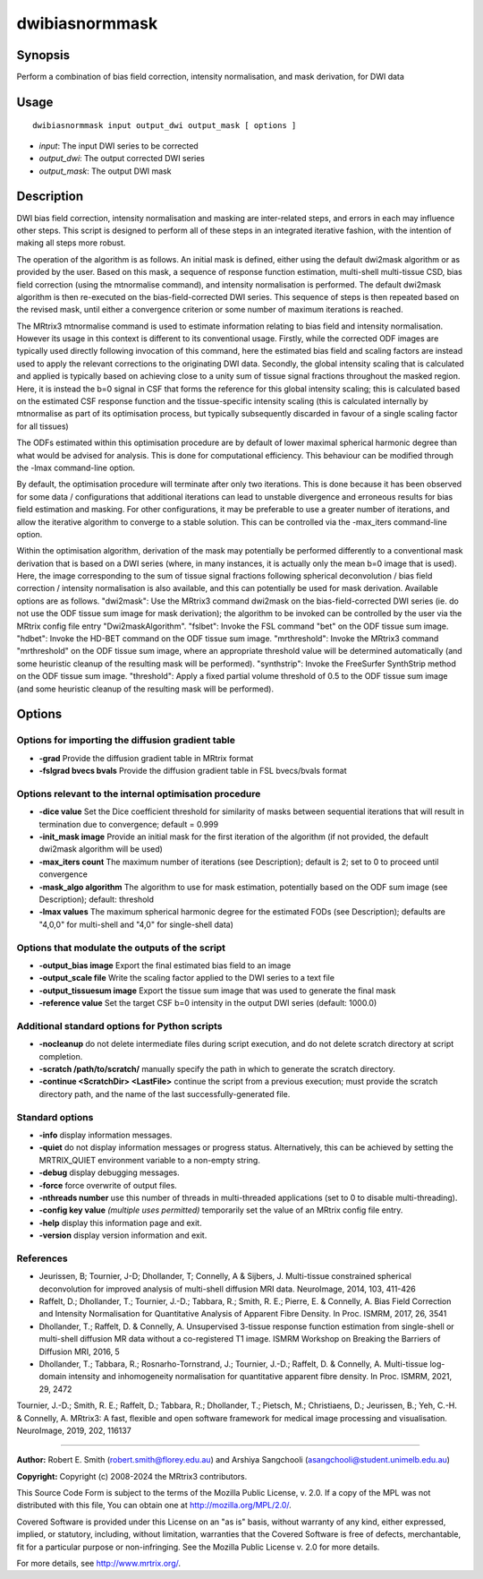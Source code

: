 .. _dwibiasnormmask:

dwibiasnormmask
===============

Synopsis
--------

Perform a combination of bias field correction, intensity normalisation, and mask derivation, for DWI data

Usage
-----

::

    dwibiasnormmask input output_dwi output_mask [ options ]

-  *input*: The input DWI series to be corrected
-  *output_dwi*: The output corrected DWI series
-  *output_mask*: The output DWI mask

Description
-----------

DWI bias field correction, intensity normalisation and masking are inter-related steps, and errors in each may influence other steps. This script is designed to perform all of these steps in an integrated iterative fashion, with the intention of making all steps more robust.

The operation of the algorithm is as follows. An initial mask is defined, either using the default dwi2mask algorithm or as provided by the user. Based on this mask, a sequence of response function estimation, multi-shell multi-tissue CSD, bias field correction (using the mtnormalise command), and intensity normalisation is performed. The default dwi2mask algorithm is then re-executed on the bias-field-corrected DWI series. This sequence of steps is then repeated based on the revised mask, until either a convergence criterion or some number of maximum iterations is reached.

The MRtrix3 mtnormalise command is used to estimate information relating to bias field and intensity normalisation. However its usage in this context is different to its conventional usage. Firstly, while the corrected ODF images are typically used directly following invocation of this command, here the estimated bias field and scaling factors are instead used to apply the relevant corrections to the originating DWI data. Secondly, the global intensity scaling that is calculated and applied is typically based on achieving close to a unity sum of tissue signal fractions throughout the masked region. Here, it is instead the b=0 signal in CSF that forms the reference for this global intensity scaling; this is calculated based on the estimated CSF response function and the tissue-specific intensity scaling (this is calculated internally by mtnormalise as part of its optimisation process, but typically subsequently discarded in favour of a single scaling factor for all tissues)

The ODFs estimated within this optimisation procedure are by default of lower maximal spherical harmonic degree than what would be advised for analysis. This is done for computational efficiency. This behaviour can be modified through the -lmax command-line option.

By default, the optimisation procedure will terminate after only two iterations. This is done because it has been observed for some data / configurations that additional iterations can lead to unstable divergence and erroneous results for bias field estimation and masking. For other configurations, it may be preferable to use a greater number of iterations, and allow the iterative algorithm to converge to a stable solution. This can be controlled via the -max_iters command-line option.

Within the optimisation algorithm, derivation of the mask may potentially be performed differently to a conventional mask derivation that is based on a DWI series (where, in many instances, it is actually only the mean b=0 image that is used). Here, the image corresponding to the sum of tissue signal fractions following spherical deconvolution / bias field correction / intensity normalisation is also available, and this can potentially be used for mask derivation. Available options are as follows. "dwi2mask": Use the MRtrix3 command dwi2mask on the bias-field-corrected DWI series (ie. do not use the ODF tissue sum image for mask derivation); the algorithm to be invoked can be controlled by the user via the MRtrix config file entry "Dwi2maskAlgorithm". "fslbet": Invoke the FSL command "bet" on the ODF tissue sum image. "hdbet": Invoke the HD-BET command on the ODF tissue sum image. "mrthreshold": Invoke the MRtrix3 command "mrthreshold" on the ODF tissue sum image, where an appropriate threshold value will be determined automatically (and some heuristic cleanup of the resulting mask will be performed). "synthstrip": Invoke the FreeSurfer SynthStrip method on the ODF tissue sum image. "threshold": Apply a fixed partial volume threshold of 0.5 to the ODF tissue sum image  (and some heuristic cleanup of the resulting mask will be performed).

Options
-------

Options for importing the diffusion gradient table
^^^^^^^^^^^^^^^^^^^^^^^^^^^^^^^^^^^^^^^^^^^^^^^^^^

- **-grad** Provide the diffusion gradient table in MRtrix format

- **-fslgrad bvecs bvals** Provide the diffusion gradient table in FSL bvecs/bvals format

Options relevant to the internal optimisation procedure
^^^^^^^^^^^^^^^^^^^^^^^^^^^^^^^^^^^^^^^^^^^^^^^^^^^^^^^

- **-dice value** Set the Dice coefficient threshold for similarity of masks between sequential iterations that will result in termination due to convergence; default = 0.999

- **-init_mask image** Provide an initial mask for the first iteration of the algorithm (if not provided, the default dwi2mask algorithm will be used)

- **-max_iters count** The maximum number of iterations (see Description); default is 2; set to 0 to proceed until convergence

- **-mask_algo algorithm** The algorithm to use for mask estimation, potentially based on the ODF sum image (see Description); default: threshold

- **-lmax values** The maximum spherical harmonic degree for the estimated FODs (see Description); defaults are "4,0,0" for multi-shell and "4,0" for single-shell data)

Options that modulate the outputs of the script
^^^^^^^^^^^^^^^^^^^^^^^^^^^^^^^^^^^^^^^^^^^^^^^

- **-output_bias image** Export the final estimated bias field to an image

- **-output_scale file** Write the scaling factor applied to the DWI series to a text file

- **-output_tissuesum image** Export the tissue sum image that was used to generate the final mask

- **-reference value** Set the target CSF b=0 intensity in the output DWI series (default: 1000.0)

Additional standard options for Python scripts
^^^^^^^^^^^^^^^^^^^^^^^^^^^^^^^^^^^^^^^^^^^^^^

- **-nocleanup** do not delete intermediate files during script execution, and do not delete scratch directory at script completion.

- **-scratch /path/to/scratch/** manually specify the path in which to generate the scratch directory.

- **-continue <ScratchDir> <LastFile>** continue the script from a previous execution; must provide the scratch directory path, and the name of the last successfully-generated file.

Standard options
^^^^^^^^^^^^^^^^

- **-info** display information messages.

- **-quiet** do not display information messages or progress status. Alternatively, this can be achieved by setting the MRTRIX_QUIET environment variable to a non-empty string.

- **-debug** display debugging messages.

- **-force** force overwrite of output files.

- **-nthreads number** use this number of threads in multi-threaded applications (set to 0 to disable multi-threading).

- **-config key value**  *(multiple uses permitted)* temporarily set the value of an MRtrix config file entry.

- **-help** display this information page and exit.

- **-version** display version information and exit.

References
^^^^^^^^^^

* Jeurissen, B; Tournier, J-D; Dhollander, T; Connelly, A & Sijbers, J. Multi-tissue constrained spherical deconvolution for improved analysis of multi-shell diffusion MRI data. NeuroImage, 2014, 103, 411-426

* Raffelt, D.; Dhollander, T.; Tournier, J.-D.; Tabbara, R.; Smith, R. E.; Pierre, E. & Connelly, A. Bias Field Correction and Intensity Normalisation for Quantitative Analysis of Apparent Fibre Density. In Proc. ISMRM, 2017, 26, 3541

* Dhollander, T.; Raffelt, D. & Connelly, A. Unsupervised 3-tissue response function estimation from single-shell or multi-shell diffusion MR data without a co-registered T1 image. ISMRM Workshop on Breaking the Barriers of Diffusion MRI, 2016, 5

* Dhollander, T.; Tabbara, R.; Rosnarho-Tornstrand, J.; Tournier, J.-D.; Raffelt, D. & Connelly, A. Multi-tissue log-domain intensity and inhomogeneity normalisation for quantitative apparent fibre density. In Proc. ISMRM, 2021, 29, 2472

Tournier, J.-D.; Smith, R. E.; Raffelt, D.; Tabbara, R.; Dhollander, T.; Pietsch, M.; Christiaens, D.; Jeurissen, B.; Yeh, C.-H. & Connelly, A. MRtrix3: A fast, flexible and open software framework for medical image processing and visualisation. NeuroImage, 2019, 202, 116137

--------------



**Author:** Robert E. Smith (robert.smith@florey.edu.au) and Arshiya Sangchooli (asangchooli@student.unimelb.edu.au)

**Copyright:** Copyright (c) 2008-2024 the MRtrix3 contributors.

This Source Code Form is subject to the terms of the Mozilla Public
License, v. 2.0. If a copy of the MPL was not distributed with this
file, You can obtain one at http://mozilla.org/MPL/2.0/.

Covered Software is provided under this License on an "as is"
basis, without warranty of any kind, either expressed, implied, or
statutory, including, without limitation, warranties that the
Covered Software is free of defects, merchantable, fit for a
particular purpose or non-infringing.
See the Mozilla Public License v. 2.0 for more details.

For more details, see http://www.mrtrix.org/.

